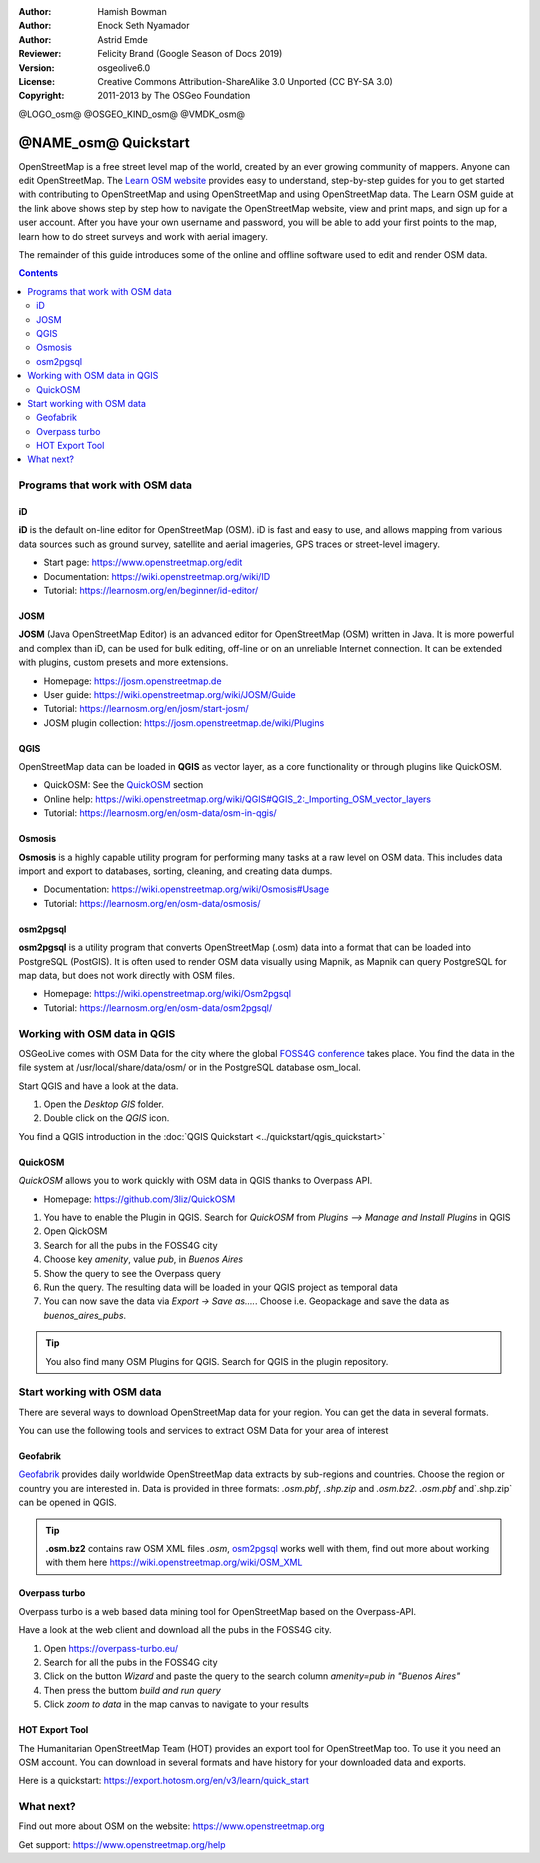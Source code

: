 :Author: Hamish Bowman
:Author: Enock Seth Nyamador
:Author: Astrid Emde
:Reviewer: Felicity Brand (Google Season of Docs 2019)
:Version: osgeolive6.0
:License: Creative Commons Attribution-ShareAlike 3.0 Unported  (CC BY-SA 3.0)
:Copyright: 2011-2013 by The OSGeo Foundation

@LOGO_osm@
@OSGEO_KIND_osm@
@VMDK_osm@




********************************************************************************
@NAME_osm@ Quickstart
********************************************************************************

.. HB comment: The following paragraph is CC0 content from learnosm.org

OpenStreetMap is a free street level map of the world, created by an ever
growing community of mappers. Anyone can edit OpenStreetMap.
The `Learn OSM website <https://learnosm.org>`_ provides easy to understand,
step-by-step guides for you to get started with contributing to OpenStreetMap
and using OpenStreetMap and using OpenStreetMap data.
The Learn OSM guide at the link above shows step by step how to navigate
the OpenStreetMap website, view and print maps, and sign up for a user
account. After you have your own username and password, you will be able
to add your first points to the map, learn how to do street surveys and
work with aerial imagery.

The remainder of this guide introduces some of the online and offline software
used to edit and render OSM data.

.. contents:: Contents
   :local:

Programs that work with OSM data
================================

iD
--

**iD** is the default on-line editor for OpenStreetMap (OSM). iD is fast and 
easy to use, and allows mapping from various data sources such as ground survey,
satellite and aerial imageries, GPS traces or street-level imagery.

* Start page: https://www.openstreetmap.org/edit
* Documentation: https://wiki.openstreetmap.org/wiki/ID
* Tutorial: https://learnosm.org/en/beginner/id-editor/


JOSM
----

**JOSM** (Java OpenStreetMap Editor) is an advanced editor for OpenStreetMap 
(OSM) written in Java. It is more powerful and complex than iD, can be used 
for bulk editing, off-line or on an unreliable Internet connection. It can be 
extended with plugins, custom presets and more extensions.


* Homepage: https://josm.openstreetmap.de
* User guide: https://wiki.openstreetmap.org/wiki/JOSM/Guide
* Tutorial: https://learnosm.org/en/josm/start-josm/
* JOSM plugin collection: https://josm.openstreetmap.de/wiki/Plugins


QGIS
----

OpenStreetMap data can be loaded in **QGIS** as vector layer, as a core functionality or through plugins like QuickOSM.

* QuickOSM: See the `QuickOSM`_ section
* Online help: https://wiki.openstreetmap.org/wiki/QGIS#QGIS_2:_Importing_OSM_vector_layers
* Tutorial: https://learnosm.org/en/osm-data/osm-in-qgis/

Osmosis
-------

**Osmosis** is a highly capable utility program for performing many tasks at
a raw level on OSM data. This includes data import and export to databases,
sorting, cleaning, and creating data dumps.

* Documentation: https://wiki.openstreetmap.org/wiki/Osmosis#Usage
* Tutorial: https://learnosm.org/en/osm-data/osmosis/

.. _osm2pgsql:

osm2pgsql
---------

**osm2pgsql** is a utility program that converts OpenStreetMap (.osm) data
into a format that can be loaded into PostgreSQL (PostGIS). It is often
used to render OSM data visually using Mapnik, as Mapnik can query
PostgreSQL for map data, but does not work directly with OSM files.

* Homepage: https://wiki.openstreetmap.org/wiki/Osm2pgsql
* Tutorial: https://learnosm.org/en/osm-data/osm2pgsql/


Working with OSM data in QGIS
================================

OSGeoLive comes with OSM Data for the city where the global `FOSS4G conference <https://foss4g.org>`_ takes place.
You find the data in the file system at /usr/local/share/data/osm/ or in the PostgreSQL database osm_local.

Start QGIS and have a look at the data.

#. Open the `Desktop GIS` folder.
#. Double click on the `QGIS` icon.

You find a QGIS introduction in the :doc:`QGIS Quickstart <../quickstart/qgis_quickstart>`


.. _QuickOSM:

QuickOSM
----------------------------

`QuickOSM` allows you to work quickly with OSM data in QGIS thanks to Overpass API.

* Homepage: https://github.com/3liz/QuickOSM

#. You have to enable the Plugin in QGIS. Search for `QuickOSM` from `Plugins --> Manage and Install Plugins` in QGIS
#. Open QickOSM
#. Search for all the pubs in the FOSS4G city
#. Choose key `amenity`, value `pub`, in `Buenos Aires`
#. Show the query to see the Overpass query
#. Run the query. The resulting data will be loaded in your QGIS project as temporal data
#. You can now save the data via `Export -> Save as....`. Choose i.e. Geopackage and save the data as `buenos_aires_pubs`.

.. tip:: You also find many OSM Plugins for QGIS. Search for QGIS in the plugin repository.

Start working with OSM data
===========================

There are several ways to download OpenStreetMap data for your region. You can get the data in several formats.

You can use the following tools and services to extract OSM Data for your area of interest


Geofabrik
----------------

`Geofabrik <https://download.geofabrik.de/>`_ provides daily worldwide OpenStreetMap data extracts by sub-regions and countries.
Choose the region or country you are interested in. Data is provided in three formats: `.osm.pbf`, `.shp.zip` and `.osm.bz2`.
`.osm.pbf` and`.shp.zip` can be opened in QGIS.

.. tip:: **.osm.bz2** contains raw OSM XML files `.osm`, `osm2pgsql`_ works well with them, find out more about working with them here https://wiki.openstreetmap.org/wiki/OSM_XML


Overpass turbo
---------------------

Overpass turbo is a web based data mining tool for OpenStreetMap based on the Overpass-API.

Have a look at the web client and download all the pubs in the FOSS4G city.

#. Open https://overpass-turbo.eu/
#. Search for all the pubs in the FOSS4G city
#. Click on the button `Wizard` and paste the query to the search column `amenity=pub in "Buenos Aires"`
#. Then press the buttom `build and run query`
#. Click `zoom to data` in the map canvas to navigate to your results

  .. image:: /images/projects/osm/overpass_turbo.jpg
     :scale: 100 %

HOT Export Tool
-----------------------

The Humanitarian OpenStreetMap Team (HOT) provides an export tool for OpenStreetMap too.
To use it you need an OSM account.
You can download in several formats and have history for your downloaded data and exports.

Here is a quickstart: https://export.hotosm.org/en/v3/learn/quick_start


What next?
==========

Find out more about OSM on the website: https://www.openstreetmap.org

Get support: https://www.openstreetmap.org/help


